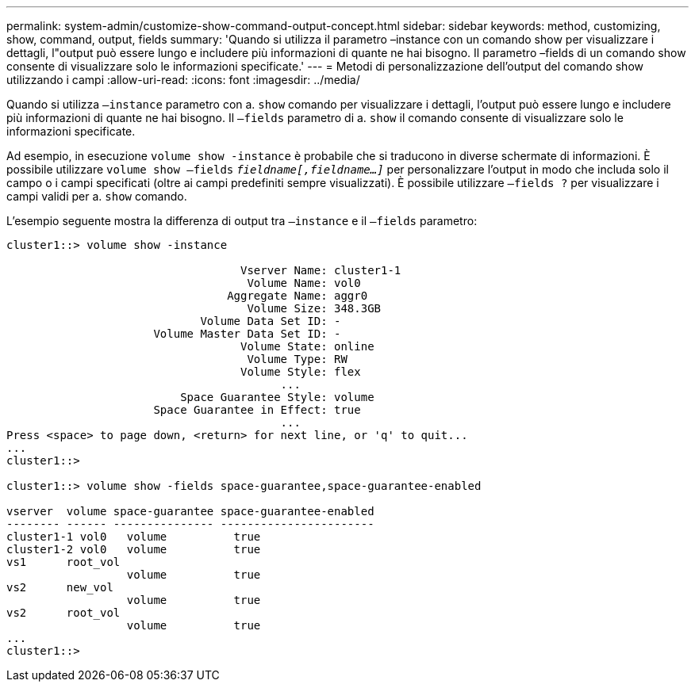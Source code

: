---
permalink: system-admin/customize-show-command-output-concept.html 
sidebar: sidebar 
keywords: method, customizing, show, command, output, fields 
summary: 'Quando si utilizza il parametro –instance con un comando show per visualizzare i dettagli, l"output può essere lungo e includere più informazioni di quante ne hai bisogno. Il parametro –fields di un comando show consente di visualizzare solo le informazioni specificate.' 
---
= Metodi di personalizzazione dell'output del comando show utilizzando i campi
:allow-uri-read: 
:icons: font
:imagesdir: ../media/


[role="lead"]
Quando si utilizza `–instance` parametro con a. `show` comando per visualizzare i dettagli, l'output può essere lungo e includere più informazioni di quante ne hai bisogno. Il `–fields` parametro di a. `show` il comando consente di visualizzare solo le informazioni specificate.

Ad esempio, in esecuzione `volume show -instance` è probabile che si traducono in diverse schermate di informazioni. È possibile utilizzare `volume show –fields` `_fieldname[,fieldname...]_` per personalizzare l'output in modo che includa solo il campo o i campi specificati (oltre ai campi predefiniti sempre visualizzati). È possibile utilizzare `–fields ?` per visualizzare i campi validi per a. `show` comando.

L'esempio seguente mostra la differenza di output tra `–instance` e il `–fields` parametro:

[listing]
----
cluster1::> volume show -instance

                                   Vserver Name: cluster1-1
                                    Volume Name: vol0
                                 Aggregate Name: aggr0
                                    Volume Size: 348.3GB
                             Volume Data Set ID: -
                      Volume Master Data Set ID: -
                                   Volume State: online
                                    Volume Type: RW
                                   Volume Style: flex
                                         ...
                          Space Guarantee Style: volume
                      Space Guarantee in Effect: true
                                         ...
Press <space> to page down, <return> for next line, or 'q' to quit...
...
cluster1::>

cluster1::> volume show -fields space-guarantee,space-guarantee-enabled

vserver  volume space-guarantee space-guarantee-enabled
-------- ------ --------------- -----------------------
cluster1-1 vol0   volume          true
cluster1-2 vol0   volume          true
vs1      root_vol
                  volume          true
vs2      new_vol
                  volume          true
vs2      root_vol
                  volume          true
...
cluster1::>
----